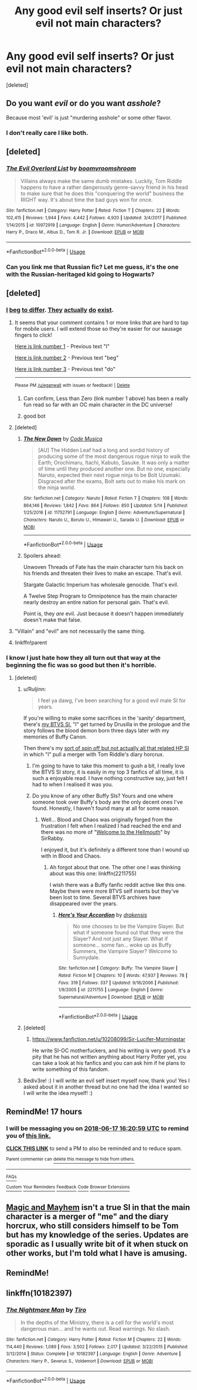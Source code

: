 #+TITLE: Any good evil self inserts? Or just evil not main characters?

* Any good evil self inserts? Or just evil not main characters?
:PROPERTIES:
:Score: 42
:DateUnix: 1529184904.0
:DateShort: 2018-Jun-17
:FlairText: Fic Search
:END:
[deleted]


** Do you want /evil/ or do you want /asshole/?

Because most 'evil' is just "murdering asshole" or some other flavor.
:PROPERTIES:
:Author: Murphy540
:Score: 12
:DateUnix: 1529193960.0
:DateShort: 2018-Jun-17
:END:

*** I don't really care I like both.
:PROPERTIES:
:Author: HarryAugust
:Score: 3
:DateUnix: 1529199696.0
:DateShort: 2018-Jun-17
:END:


** [deleted]
:PROPERTIES:
:Score: 11
:DateUnix: 1529194907.0
:DateShort: 2018-Jun-17
:END:

*** [[https://www.fanfiction.net/s/10972919/1/][*/The Evil Overlord List/*]] by [[https://www.fanfiction.net/u/5953312/boomvroomshroom][/boomvroomshroom/]]

#+begin_quote
  Villains always make the same dumb mistakes. Luckily, Tom Riddle happens to have a rather dangerously genre-savvy friend in his head to make sure that he does this "conquering the world" business the RIGHT way. It's about time the bad guys won for once.
#+end_quote

^{/Site/:} ^{fanfiction.net} ^{*|*} ^{/Category/:} ^{Harry} ^{Potter} ^{*|*} ^{/Rated/:} ^{Fiction} ^{T} ^{*|*} ^{/Chapters/:} ^{22} ^{*|*} ^{/Words/:} ^{102,415} ^{*|*} ^{/Reviews/:} ^{1,944} ^{*|*} ^{/Favs/:} ^{4,442} ^{*|*} ^{/Follows/:} ^{4,920} ^{*|*} ^{/Updated/:} ^{3/4/2017} ^{*|*} ^{/Published/:} ^{1/14/2015} ^{*|*} ^{/id/:} ^{10972919} ^{*|*} ^{/Language/:} ^{English} ^{*|*} ^{/Genre/:} ^{Humor/Adventure} ^{*|*} ^{/Characters/:} ^{Harry} ^{P.,} ^{Draco} ^{M.,} ^{Albus} ^{D.,} ^{Tom} ^{R.} ^{Jr.} ^{*|*} ^{/Download/:} ^{[[http://www.ff2ebook.com/old/ffn-bot/index.php?id=10972919&source=ff&filetype=epub][EPUB]]} ^{or} ^{[[http://www.ff2ebook.com/old/ffn-bot/index.php?id=10972919&source=ff&filetype=mobi][MOBI]]}

--------------

*FanfictionBot*^{2.0.0-beta} | [[https://github.com/tusing/reddit-ffn-bot/wiki/Usage][Usage]]
:PROPERTIES:
:Author: FanfictionBot
:Score: 4
:DateUnix: 1529194914.0
:DateShort: 2018-Jun-17
:END:


*** Can you link me that Russian fic? Let me guess, it's the one with the Russian-heritaged kid going to Hogwarts?
:PROPERTIES:
:Author: SomeoneTrading
:Score: 1
:DateUnix: 1529224683.0
:DateShort: 2018-Jun-17
:END:


** [deleted]
:PROPERTIES:
:Score: 25
:DateUnix: 1529186251.0
:DateShort: 2018-Jun-17
:END:

*** [[https://www.fanfiction.net/s/10362076/1/Less-Than-Zero][I]] [[https://www.fanfiction.net/s/11943924/1/The-Unwoven-Threads-of-Fate][beg]] [[https://www.fanfiction.net/s/4811481/1/StarGate-Galactic-Imperium][to differ]]. [[https://forums.spacebattles.com/threads/a-twelve-step-program-to-omnipotence-mcu-si.645007/reader][They]] [[https://forums.spacebattles.com/threads/a-better-class-of-criminal-dc-si.394632/reader][actually]] [[https://forums.spacebattles.com/threads/blink-and-youll-miss-it-young-justice-si.648947/reader][do]] [[https://forums.spacebattles.com/threads/a-bad-name-worm-oc-the-gamer.500626/reader][exist]].
:PROPERTIES:
:Author: Skeletickles
:Score: 9
:DateUnix: 1529188593.0
:DateShort: 2018-Jun-17
:END:

**** It seems that your comment contains 1 or more links that are hard to tap for mobile users. I will extend those so they're easier for our sausage fingers to click!

[[https://www.fanfiction.net/s/10362076/1/Less-Than-Zero][Here is link number 1]] - Previous text "I"

[[https://www.fanfiction.net/s/11943924/1/The-Unwoven-Threads-of-Fate][Here is link number 2]] - Previous text "beg"

[[https://forums.spacebattles.com/threads/blink-and-youll-miss-it-young-justice-si.648947/reader][Here is link number 3]] - Previous text "do"

--------------

^{Please} ^{PM} ^{[[/u/eganwall]]} ^{with} ^{issues} ^{or} ^{feedback!} ^{|} ^{[[https://reddit.com/message/compose/?to=FatFingerHelperBot&subject=delete&message=delete%20e0sjthl][Delete]]}
:PROPERTIES:
:Author: FatFingerHelperBot
:Score: 9
:DateUnix: 1529188617.0
:DateShort: 2018-Jun-17
:END:

***** Can confirm, Less than Zero (link number 1 above) has been a really fun read so far with an OC main character in the DC universe!
:PROPERTIES:
:Author: cavey_dude
:Score: 11
:DateUnix: 1529190301.0
:DateShort: 2018-Jun-17
:END:


***** good bot
:PROPERTIES:
:Author: wille179
:Score: 2
:DateUnix: 1529327508.0
:DateShort: 2018-Jun-18
:END:


**** [deleted]
:PROPERTIES:
:Score: 3
:DateUnix: 1529217406.0
:DateShort: 2018-Jun-17
:END:

***** [[https://www.fanfiction.net/s/11752791/1/][*/The New Dawn/*]] by [[https://www.fanfiction.net/u/5599563/Code-Musica][/Code Musica/]]

#+begin_quote
  [AU] The Hidden Leaf had a long and sordid history of producing some of the most dangerous rogue ninja to walk the Earth; Orochimaru, Itachi, Kabuto, Sasuke. It was only a matter of time until they produced another one. But no one, especially Naruto, expected their next rogue ninja to be Bolt Uzumaki. Disgraced after the exams, Bolt sets out to make his mark on the ninja world.
#+end_quote

^{/Site/:} ^{fanfiction.net} ^{*|*} ^{/Category/:} ^{Naruto} ^{*|*} ^{/Rated/:} ^{Fiction} ^{T} ^{*|*} ^{/Chapters/:} ^{108} ^{*|*} ^{/Words/:} ^{864,146} ^{*|*} ^{/Reviews/:} ^{1,842} ^{*|*} ^{/Favs/:} ^{864} ^{*|*} ^{/Follows/:} ^{850} ^{*|*} ^{/Updated/:} ^{5/14} ^{*|*} ^{/Published/:} ^{1/25/2016} ^{*|*} ^{/id/:} ^{11752791} ^{*|*} ^{/Language/:} ^{English} ^{*|*} ^{/Genre/:} ^{Adventure/Supernatural} ^{*|*} ^{/Characters/:} ^{Naruto} ^{U.,} ^{Boruto} ^{U.,} ^{Himawari} ^{U.,} ^{Sarada} ^{U.} ^{*|*} ^{/Download/:} ^{[[http://www.ff2ebook.com/old/ffn-bot/index.php?id=11752791&source=ff&filetype=epub][EPUB]]} ^{or} ^{[[http://www.ff2ebook.com/old/ffn-bot/index.php?id=11752791&source=ff&filetype=mobi][MOBI]]}

--------------

*FanfictionBot*^{2.0.0-beta} | [[https://github.com/tusing/reddit-ffn-bot/wiki/Usage][Usage]]
:PROPERTIES:
:Author: FanfictionBot
:Score: 1
:DateUnix: 1529217425.0
:DateShort: 2018-Jun-17
:END:


***** Spoilers ahead:

Unwoven Threads of Fate has the main character turn his back on his friends and threaten their lives to make an escape. That's evil.

Stargate Galactic Imperium has wholesale genocide. That's evil.

A Twelve Step Program to Omnipotence has the main character nearly destroy an entire nation for personal gain. That's evil.

Point is, they /are/ evil. Just because it doesn't happen immediately doesn't make that false.
:PROPERTIES:
:Author: Skeletickles
:Score: 1
:DateUnix: 1529262139.0
:DateShort: 2018-Jun-17
:END:


**** "Villain" and "evil" are not necessarily the same thing.
:PROPERTIES:
:Author: Murphy540
:Score: 2
:DateUnix: 1529249795.0
:DateShort: 2018-Jun-17
:END:


**** linkffn!parent
:PROPERTIES:
:Author: aaronhowser1
:Score: 1
:DateUnix: 1529232403.0
:DateShort: 2018-Jun-17
:END:


*** I know I just hate how they all turn out that way at the beginning the fic was so good but then it's horrible.
:PROPERTIES:
:Author: HarryAugust
:Score: 3
:DateUnix: 1529186692.0
:DateShort: 2018-Jun-17
:END:

**** [deleted]
:PROPERTIES:
:Score: 7
:DateUnix: 1529186794.0
:DateShort: 2018-Jun-17
:END:

***** u/Ruljinn:
#+begin_quote
  I feel ya dawg, I've been searching for a good evil male SI for years.
#+end_quote

If you're willing to make some sacrifices in the 'sanity' department, there's [[https://forums.spacebattles.com/threads/blood-and-chaos-the-story-of-a-btvs-si-turned-vampire.354777/][my BTVS SI.]] "I" get turned by Drusilla in the prologue and the story follows the blood demon born three days later with my memories of Buffy Canon.

Then there's my [[https://forums.spacebattles.com/threads/magic-and-mayhem-a-harry-potter-story-about-tom-riddles-diary-eating-an-si-of-sorts.368704/][sort of spin off but not actually all that related HP SI]] in which "I" pull a merger with Tom Riddle's diary horcrux.
:PROPERTIES:
:Author: Ruljinn
:Score: 4
:DateUnix: 1529196505.0
:DateShort: 2018-Jun-17
:END:

****** I'm going to have to take this moment to gush a bit, I really love the BTVS SI story, it is easily in my top 3 fanfics of all time, it is such a enjoyable read. I have nothing constructive say, just felt I had to when I realised it was you.
:PROPERTIES:
:Author: smurph26
:Score: 3
:DateUnix: 1529232746.0
:DateShort: 2018-Jun-17
:END:


****** Do you know of any other Buffy SIs? Yours and one where someone took over Buffy's body are the only decent ones I've found. Honestly, I haven't found many at all for some reason.
:PROPERTIES:
:Author: ashez2ashes
:Score: 2
:DateUnix: 1531418224.0
:DateShort: 2018-Jul-12
:END:

******* Well... Blood and Chaos was originally forged from the frustration I felt when I realized I had reached the end and there was no more of "[[https://forums.spacebattles.com/threads/welcome-the-hellmouth-or-how-i-found-out-you-can%E2%80%99t-outrun-a-vampire.319716/][Welcome to the Hellmouth]]" by SirRabby.

I enjoyed it, but it's definitely a different tone than I wound up with in Blood and Chaos.
:PROPERTIES:
:Author: Ruljinn
:Score: 2
:DateUnix: 1531424526.0
:DateShort: 2018-Jul-13
:END:

******** Ah forgot about that one. The other one I was thinking about was this one: linkffn(2211755)

I wish there was a Buffy fanfic reddit active like this one. Maybe there were more BTVS self inserts but they've been lost to time. Several BTVS archives have disappeared over the years.
:PROPERTIES:
:Author: ashez2ashes
:Score: 2
:DateUnix: 1531426532.0
:DateShort: 2018-Jul-13
:END:

********* [[https://www.fanfiction.net/s/2211755/1/][*/Here's Your Accordion/*]] by [[https://www.fanfiction.net/u/347490/drakensis][/drakensis/]]

#+begin_quote
  No one chooses to be the Vampire Slayer. But what if someone found out that they were the Slayer? And not just any Slayer. What if someone... some fan... woke up as Buffy Summers, the Vampire Slayer? Welcome to Sunnydale.
#+end_quote

^{/Site/:} ^{fanfiction.net} ^{*|*} ^{/Category/:} ^{Buffy:} ^{The} ^{Vampire} ^{Slayer} ^{*|*} ^{/Rated/:} ^{Fiction} ^{M} ^{*|*} ^{/Chapters/:} ^{10} ^{*|*} ^{/Words/:} ^{47,937} ^{*|*} ^{/Reviews/:} ^{78} ^{*|*} ^{/Favs/:} ^{319} ^{*|*} ^{/Follows/:} ^{337} ^{*|*} ^{/Updated/:} ^{9/16/2006} ^{*|*} ^{/Published/:} ^{1/9/2005} ^{*|*} ^{/id/:} ^{2211755} ^{*|*} ^{/Language/:} ^{English} ^{*|*} ^{/Genre/:} ^{Supernatural/Adventure} ^{*|*} ^{/Download/:} ^{[[http://www.ff2ebook.com/old/ffn-bot/index.php?id=2211755&source=ff&filetype=epub][EPUB]]} ^{or} ^{[[http://www.ff2ebook.com/old/ffn-bot/index.php?id=2211755&source=ff&filetype=mobi][MOBI]]}

--------------

*FanfictionBot*^{2.0.0-beta} | [[https://github.com/tusing/reddit-ffn-bot/wiki/Usage][Usage]]
:PROPERTIES:
:Author: FanfictionBot
:Score: 1
:DateUnix: 1531426548.0
:DateShort: 2018-Jul-13
:END:


***** [deleted]
:PROPERTIES:
:Score: 3
:DateUnix: 1529187482.0
:DateShort: 2018-Jun-17
:END:

****** [[https://www.fanfiction.net/u/10208099/Sir-Lucifer-Morningstar]]

He write SI-OC motherfuckers, and his writing is very good. It's a pity that he has not written anything about Harry Potter yet, you can take a look at his fanfics and you can ask him if he plans to write something of this fandom.
:PROPERTIES:
:Author: ElDaniWar
:Score: 3
:DateUnix: 1529216818.0
:DateShort: 2018-Jun-17
:END:


***** Bediv3re! :) I will write an evil self insert myself now, thank you! Yes I asked about it in another thread but no one had the idea I wanted so I will write the idea myself! :)
:PROPERTIES:
:Score: 1
:DateUnix: 1529198121.0
:DateShort: 2018-Jun-17
:END:


** RemindMe! 17 hours
:PROPERTIES:
:Author: chatty92
:Score: 3
:DateUnix: 1529191244.0
:DateShort: 2018-Jun-17
:END:

*** I will be messaging you on [[http://www.wolframalpha.com/input/?i=2018-06-17%2016:20:59%20UTC%20To%20Local%20Time][*2018-06-17 16:20:59 UTC*]] to remind you of [[https://www.reddit.com/r/HPfanfiction/comments/8rmgna/any_good_evil_self_inserts_or_just_evil_not_main/][*this link.*]]

[[http://np.reddit.com/message/compose/?to=RemindMeBot&subject=Reminder&message=%5Bhttps://www.reddit.com/r/HPfanfiction/comments/8rmgna/any_good_evil_self_inserts_or_just_evil_not_main/%5D%0A%0ARemindMe!%20%2017%20hours][*CLICK THIS LINK*]] to send a PM to also be reminded and to reduce spam.

^{Parent commenter can} [[http://np.reddit.com/message/compose/?to=RemindMeBot&subject=Delete%20Comment&message=Delete!%20e0sm0cv][^{delete this message to hide from others.}]]

--------------

[[http://np.reddit.com/r/RemindMeBot/comments/24duzp/remindmebot_info/][^{FAQs}]]

[[http://np.reddit.com/message/compose/?to=RemindMeBot&subject=Reminder&message=%5BLINK%20INSIDE%20SQUARE%20BRACKETS%20else%20default%20to%20FAQs%5D%0A%0ANOTE:%20Don't%20forget%20to%20add%20the%20time%20options%20after%20the%20command.%0A%0ARemindMe!][^{Custom}]]
[[http://np.reddit.com/message/compose/?to=RemindMeBot&subject=List%20Of%20Reminders&message=MyReminders!][^{Your Reminders}]]
[[http://np.reddit.com/message/compose/?to=RemindMeBotWrangler&subject=Feedback][^{Feedback}]]
[[https://github.com/SIlver--/remindmebot-reddit][^{Code}]]
[[https://np.reddit.com/r/RemindMeBot/comments/4kldad/remindmebot_extensions/][^{Browser Extensions}]]
:PROPERTIES:
:Author: RemindMeBot
:Score: 1
:DateUnix: 1529191261.0
:DateShort: 2018-Jun-17
:END:


** [[https://forums.spacebattles.com/threads/magic-and-mayhem-a-harry-potter-story-about-tom-riddles-diary-eating-an-si-of-sorts.368704/][Magic and Mayhem]] isn't a true SI in that the main character is a merger of "me" and the diary horcrux, who still considers himself to be Tom but has my knowledge of the series. Updates are sporadic as I usually write bit of it when stuck on other works, but I'm told what I have is amusing.
:PROPERTIES:
:Author: Ruljinn
:Score: 3
:DateUnix: 1529196852.0
:DateShort: 2018-Jun-17
:END:


** RemindMe!
:PROPERTIES:
:Author: CloakedDarkness
:Score: 1
:DateUnix: 1529247541.0
:DateShort: 2018-Jun-17
:END:


** linkffn(10182397)
:PROPERTIES:
:Author: ThatWeirdBookLady
:Score: 1
:DateUnix: 1529210571.0
:DateShort: 2018-Jun-17
:END:

*** [[https://www.fanfiction.net/s/10182397/1/][*/The Nightmare Man/*]] by [[https://www.fanfiction.net/u/1274947/Tiro][/Tiro/]]

#+begin_quote
  In the depths of the Ministry, there is a cell for the world's most dangerous man... and he wants out. Read warnings. No slash.
#+end_quote

^{/Site/:} ^{fanfiction.net} ^{*|*} ^{/Category/:} ^{Harry} ^{Potter} ^{*|*} ^{/Rated/:} ^{Fiction} ^{M} ^{*|*} ^{/Chapters/:} ^{22} ^{*|*} ^{/Words/:} ^{114,440} ^{*|*} ^{/Reviews/:} ^{1,089} ^{*|*} ^{/Favs/:} ^{3,502} ^{*|*} ^{/Follows/:} ^{2,017} ^{*|*} ^{/Updated/:} ^{3/22/2015} ^{*|*} ^{/Published/:} ^{3/12/2014} ^{*|*} ^{/Status/:} ^{Complete} ^{*|*} ^{/id/:} ^{10182397} ^{*|*} ^{/Language/:} ^{English} ^{*|*} ^{/Genre/:} ^{Adventure} ^{*|*} ^{/Characters/:} ^{Harry} ^{P.,} ^{Severus} ^{S.,} ^{Voldemort} ^{*|*} ^{/Download/:} ^{[[http://www.ff2ebook.com/old/ffn-bot/index.php?id=10182397&source=ff&filetype=epub][EPUB]]} ^{or} ^{[[http://www.ff2ebook.com/old/ffn-bot/index.php?id=10182397&source=ff&filetype=mobi][MOBI]]}

--------------

*FanfictionBot*^{2.0.0-beta} | [[https://github.com/tusing/reddit-ffn-bot/wiki/Usage][Usage]]
:PROPERTIES:
:Author: FanfictionBot
:Score: 2
:DateUnix: 1529210580.0
:DateShort: 2018-Jun-17
:END:

